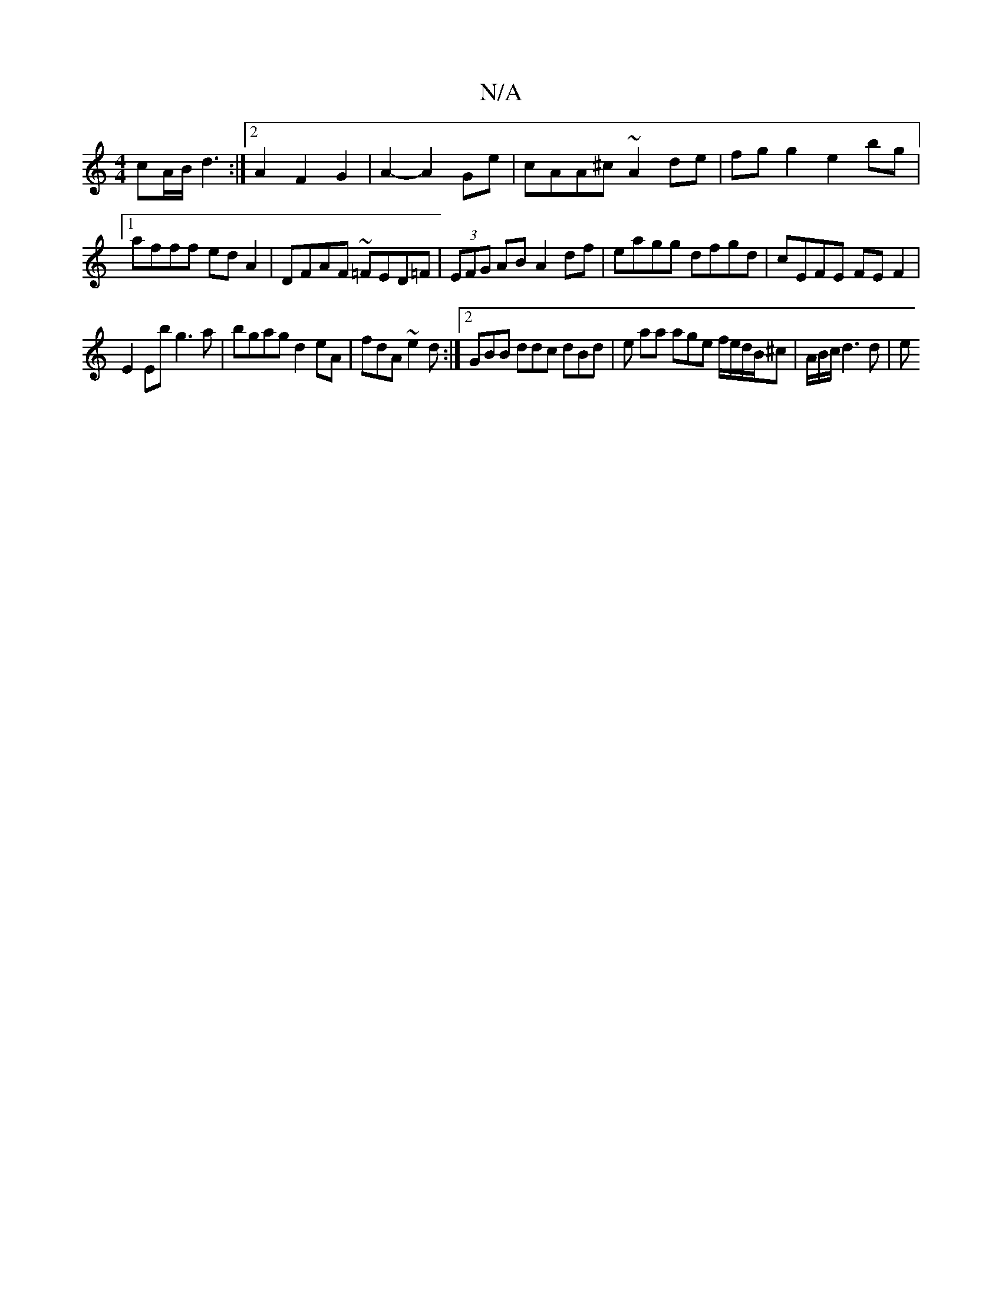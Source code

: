 X:1
T:N/A
M:4/4
R:N/A
K:Cmajor
 cA/B/ d3:|2 A2 F2 G2 | A2- A2 Ge|cAA^c ~A2 de|fg g2 e2 bg|1 afff edA2|DFAF ~=FED=F|(3EFG AB A2 df|eagg dfgd|cEFE FEF2|
E2Eb g3a|bgag d2eA|fdA~e2d :|2 GBB ddc dBd | e aa age f/e/d/B/^c|A/B/c/ d3 d | e